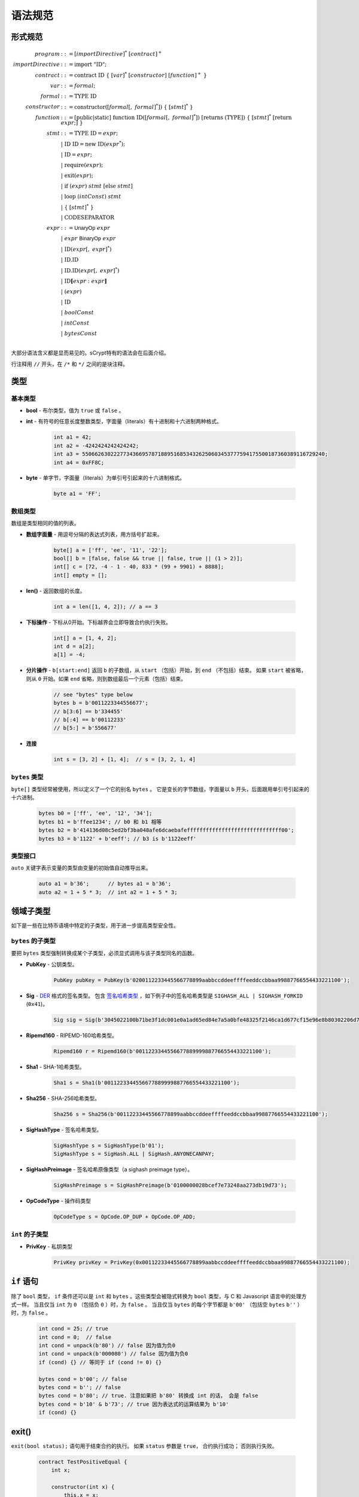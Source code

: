 ====================
语法规范
====================

形式规范
====================
.. math::

    \begin{align*}
    program &::= [importDirective]^*\ [contract]^+\\
    importDirective &::= \mathrm{import}\ "\mathrm{ID}";\\
    contract &::= \mathrm{contract}\ \mathrm{ID}\ \{\ [var]^*\ [constructor]\ [function]^+\ \}\\
    var &::= formal;\\
    formal &::= \mathrm{TYPE}\ \mathrm{ID}\\
    constructor &::= \mathrm{constructor}([formal[,\ formal]^*])\ \{\ [stmt]^*\ \}\\
    function &::= \mathrm{[public|static]}\ \mathrm{function}\ \mathrm{ID}([formal[,\ formal]^*])\ \mathrm{[returns}\ (\mathrm{TYPE]})\ \{\ [stmt]^*\ \mathrm{[return}\ expr;]\ \}\\
    stmt &::= \mathrm{TYPE}\ \mathrm{ID} = expr;\\
            &\ \ \ |\ \ \mathrm{ID}\ \mathrm{ID} = \mathrm{new}\ \mathrm{ID}(expr^*);\\
            &\ \ \ |\ \ \mathrm{ID} = expr;\\
            &\ \ \ |\ \ \mathrm{require}(expr);\\
            &\ \ \ |\ \ \mathrm{exit}(expr);\\
            &\ \ \ |\ \ \mathrm{if}\ (expr)\ stmt\ [\mathrm{else}\ stmt]\\
            &\ \ \ |\ \ \mathrm{loop}\ (intConst)\ stmt\\
            &\ \ \ |\ \ \{\ [stmt]^*\ \}\\
            &\ \ \ |\ \ \mathrm{CODESEPARATOR}\\
    expr &::= \mathsf{UnaryOp}\ expr\\
            &\ \ \ |\ \ expr\ \mathsf{BinaryOp}\ expr\\
            &\ \ \ |\ \ \mathrm{ID}(expr[,\ expr]^*)\\
            &\ \ \ |\ \ \mathrm{ID}.\mathrm{ID}\\
            &\ \ \ |\ \ \mathrm{ID}.\mathrm{ID}(expr[,\ expr]^*)\\
            &\ \ \ |\ \ \mathrm{ID}\mathbf{[}expr:expr\mathbf{]}\\
            &\ \ \ |\ \ (expr)\\
            &\ \ \ |\ \ \mathrm{ID}\\
            &\ \ \ |\ \ boolConst \\
            &\ \ \ |\ \ intConst \\
            &\ \ \ |\ \ bytesConst \\
    \end{align*}

大部分语法含义都是显而易见的。sCrypt特有的语法会在后面介绍。

行注释用 ``//`` 开头，在 ``/*`` 和 ``*/`` 之间的是块注释。

类型
=====
基本类型
-----------

* **bool** - 布尔类型，值为 ``true`` 或 ``false`` 。
* **int** - 有符号的任意长度整数类型，字面量（literals）有十进制和十六进制两种格式。

    .. code-block:: solidity

        int a1 = 42;
        int a2 = -4242424242424242;
        int a3 = 55066263022277343669578718895168534326250603453777594175500187360389116729240;
        int a4 = 0xFF8C;

* **byte** - 单字节，字面量（literals）为单引号引起来的十六进制格式。

    .. code-block:: solidity

        byte a1 = 'FF';

数组类型
---------
数组是类型相同的值的列表。

* **数组字面量** - 用逗号分隔的表达式列表，用方括号扩起来。

    .. code-block:: solidity

        byte[] a = ['ff', 'ee', '11', '22'];
        bool[] b = [false, false && true || false, true || (1 > 2)];
        int[] c = [72, -4 - 1 - 40, 833 * (99 + 9901) + 8888];
        int[] empty = [];

* **len()** - 返回数组的长度。

    .. code-block:: solidity

        int a = len([1, 4, 2]); // a == 3

* **下标操作** - 下标从0开始。下标越界会立即导致合约执行失败。

    .. code-block:: solidity

        int[] a = [1, 4, 2];
        int d = a[2];
        a[1] = -4;

* **分片操作** - ``b[start:end]`` 返回 ``b`` 的子数组，从 ``start`` （包括）开始，到 ``end`` （不包括）结束。
  如果 ``start`` 被省略，则从 ``0`` 开始。如果 ``end`` 省略，则到数组最后一个元素（包括）结束。

    .. code-block:: solidity

        // see "bytes" type below
        bytes b = b'0011223344556677';
        // b[3:6] == b'334455'
        // b[:4] == b'00112233'
        // b[5:] = b'556677'

* **连接**

    .. code-block:: solidity

        int s = [3, 2] + [1, 4];  // s = [3, 2, 1, 4]

``bytes`` 类型
--------------
``byte[]`` 类型经常被使用，所以定义了一个它的别名 ``bytes`` 。
它是变长的字节数组，字面量以 ``b`` 开头，后面跟用单引号引起来的十六进制。

    .. code-block:: solidity

        bytes b0 = ['ff', 'ee', '12', '34'];
        bytes b1 = b'ffee1234'; // b0 和 b1 相等
        bytes b2 = b'414136d08c5ed2bf3ba048afe6dcaebafeffffffffffffffffffffffffffffff00';
        bytes b3 = b'1122' + b'eeff'; // b3 is b'1122eeff'

类型接口
--------------
``auto`` 关键字表示变量的类型由变量的初始值自动推导出来。

    .. code-block:: solidity

        auto a1 = b'36';      // bytes a1 = b'36';
        auto a2 = 1 + 5 * 3;  // int a2 = 1 + 5 * 3;

领域子类型
===============
如下是一些在比特币语境中特定的子类型，用于进一步提高类型安全性。

``bytes`` 的子类型
---------------------
要把 ``bytes`` 类型强制转换成某个子类型，必须显式调用与该子类型同名的函数。

* **PubKey** - 公钥类型。

    .. code-block:: solidity

        PubKey pubKey = PubKey(b'0200112233445566778899aabbccddeeffffeeddccbbaa99887766554433221100');

* **Sig** - `DER <https://docs.moneybutton.com/docs/bsv-signature.html>`_ 格式的签名类型。 包含 `签名哈希类型 <https://github.com/libbitcoin/libbitcoin-system/wiki/Sighash-and-TX-Signing>`_ ，如下例子中的签名哈希类型是 ``SIGHASH_ALL | SIGHASH_FORKID`` (``0x41``)。

    .. code-block:: solidity

        Sig sig = Sig(b'3045022100b71be3f1dc001e0a1ad65ed84e7a5a0bfe48325f2146ca1d677cf15e96e8b80302206d74605e8234eae3d4980fcd7b2fdc1c5b9374f0ce71dea38707fccdbd28cf7e41');

* **Ripemd160** - RIPEMD-160哈希类型。

    .. code-block:: solidity

        Ripemd160 r = Ripemd160(b'0011223344556677889999887766554433221100');

* **Sha1** - SHA-1哈希类型。

    .. code-block:: solidity

        Sha1 s = Sha1(b'0011223344556677889999887766554433221100');

* **Sha256** - SHA-256哈希类型。

    .. code-block:: solidity

        Sha256 s = Sha256(b'00112233445566778899aabbccddeeffffeeddccbbaa99887766554433221100');

* **SigHashType** - 签名哈希类型。

    .. code-block:: solidity

        SigHashType s = SigHashType(b'01');
        SigHashType s = SigHash.ALL | SigHash.ANYONECANPAY;

* **SigHashPreimage** - 签名哈希原像类型（a sighash preimage type）。

    .. code-block:: solidity

        SigHashPreimage s = SigHashPreimage(b'0100000028bcef7e73248aa273db19d73');

* **OpCodeType** - 操作码类型

    .. code-block:: solidity

        OpCodeType s = OpCode.OP_DUP + OpCode.OP_ADD;

``int`` 的子类型
---------------------

* **PrivKey** - 私钥类型

    .. code-block:: solidity

        PrivKey privKey = PrivKey(0x00112233445566778899aabbccddeeffffeeddccbbaa99887766554433221100);

``if`` 语句
================
除了 ``bool`` 类型， ``if`` 条件还可以是 ``int`` 和 ``bytes`` 。这些类型会被隐式转换为 ``bool`` 类型，与 C 和 Javascript 语言中的处理方式一样。
当且仅当 ``int`` 为 ``0`` （包括负 ``0`` ）时，为 ``false`` 。
当且仅当 ``bytes`` 的每个字节都是 ``b'00'`` （包括空 ``bytes`` ``b''`` ）时，为 ``false`` 。

    .. code-block:: solidity

      int cond = 25; // true
      int cond = 0;  // false
      int cond = unpack(b'80') // false 因为值为负0
      int cond = unpack(b'000080') // false 因为值为负0
      if (cond) {} // 等同于 if (cond != 0) {}
      
      bytes cond = b'00'; // false
      bytes cond = b''; // false
      bytes cond = b'80'; // true. 注意如果把 b'80' 转换成 int 的话， 会是 false
      bytes cond = b'10' & b'73'; // true 因为表达式的运算结果为 b'10'
      if (cond) {}


exit()
======
``exit(bool status);`` 语句用于结束合约的执行。 如果 ``status`` 参数是 ``true``， 合约执行成功； 否则执行失败。

    .. code-block:: solidity

      contract TestPositiveEqual {
          int x;

          constructor(int x) {
              this.x = x;
          }

          public function equal(int y) {
              if (y <= 0) {
                exit(true);
              }
              require(y == this.x);
          }
      }


代码分隔符
==============
一行中三个或更多 ``*`` 表示插入一个 `OP_CODESEPARATOR <https://en.bitcoin.it/wiki/OP_CHECKSIG#How_it_works>`_ 。 该操作符之前的内容（包括操作符本身）不参与签名计算。
注意，该语句行末没有 ``;`` 。

    .. code-block:: solidity

      contract TestSeparator {
          public function equal(int y) {
              int a = 0;
              // separator 1
              ***
              int b = 2;
              // separator 2
              *****
              require(y > 0);
          }
      }


操作符
=========

.. list-table::
    :header-rows: 1
    :widths: 20 20 20

    * - 优先级 
      - 操作符
      - 关联性 

    * - 1
      - ``- ! ~``
      - 右

    * - 2
      - ``* / %``
      - 左

    * - 3
      - ``+ -``
      - 左

    * - 4
      - ``<< >>``
      - 左

    * - 5
      - ``< <= > >=``
      - 左

    * - 6
      - ``== !=``
      - 左

    * - 7
      - ``&``
      - 左

    * - 8
      - ``^``
      - 左

    * - 9
      - ``|``
      - 左

    * - 10
      - ``&&``
      - 左

    * - 11
      - ``||``
      - 左

    * - 12
      - ``? : ``
      - 右

..
    explain &&,|| evaluates both sides regardless


作用域
=======
sCrypt的作用域遵循C99和Solidity的现行作用域规则。
外部作用域的变量会被内部作用域的同名变量覆盖。